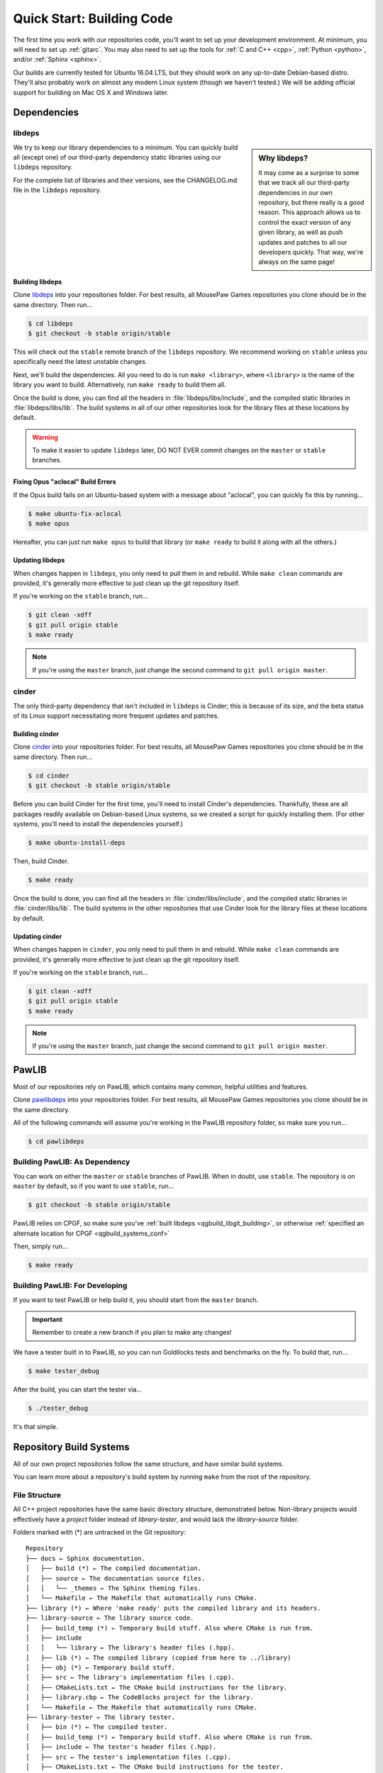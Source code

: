 Quick Start: Building Code
#####################################

The first time you work with our repositories code, you'll want to set up your development
environment. At minimum, you will need to set up :ref:`gitarc`. You may also
need to set up the tools for :ref:`C and C++ <cpp>`, :ref:`Python <python>`,
and/or :ref:`Sphinx <sphinx>`.

Our builds are currently tested for Ubuntu 16.04 LTS, but they should work on
any up-to-date Debian-based distro. They'll also probably work on almost
any modern Linux system (though we haven't tested.) We will be adding official
support for building on Mac OS X and Windows later.

Dependencies
====================================

.. _qgbuild_libgit:

libdeps
------------------------------------

..  sidebar:: Why libdeps?

    It may come as a surprise to some that we track all our third-party dependencies in
    our own repository, but there really is a good reason. This approach allows us to
    control the exact version of any given library, as well as push updates and patches
    to all our developers quickly. That way, we're always on the same page!

We try to keep our library dependencies to a minimum. You can quickly build all (except one)
of our third-party dependency static libraries using our ``libdeps`` repository.

For the complete list of libraries and their versions, see the CHANGELOG.md file in the
``libdeps`` repository.

.. _qgbuild_libgit_building:

Building libdeps
^^^^^^^^^^^^^^^^^^^^^^^^^^^^^^^^^^^^^

Clone `libdeps <https://phabricator.mousepawmedia.net/source/libdeps/>`_ into your
repositories folder. For best results, all MousePaw Games repositories you clone should
be in the same directory. Then run...

..  code-block:: bash

    $ cd libdeps
    $ git checkout -b stable origin/stable

This will check out the ``stable`` remote branch of the ``libdeps`` repository. We recommend
working on ``stable`` unless you specifically need the latest unstable changes.

Next, we'll build the dependencies. All you need to do is run ``make <library>``, where
``<library>`` is the name of the library you want to build. Alternatively, run ``make ready``
to build them all.

Once the build is done, you can find all the headers in :file:`libdeps/libs/include`, and the
compiled static libraries in :file:`libdeps/libs/lib`. The build systems in all of our other
repositories look for the library files at these locations by default.

..  WARNING:: To make it easier to update ``libdeps`` later, DO NOT EVER commit changes on the
    ``master`` or ``stable`` branches.

.. _qgbuild_libgit_aclocal:

Fixing Opus "aclocal" Build Errors
^^^^^^^^^^^^^^^^^^^^^^^^^^^^^^^^^^^^^^^^^^^

If the Opus build fails on an Ubuntu-based system with a message about "aclocal", you
can quickly fix this by running...

..  code-block:: bash

    $ make ubuntu-fix-aclocal
    $ make opus

Hereafter, you can just run ``make opus`` to build that library (or ``make ready`` to build
it along with all the others.)

.. _qgbuild_libgit_updating:

Updating libdeps
^^^^^^^^^^^^^^^^^^^^^^^^^^^^^^^^^^^

When changes happen in ``libdeps``, you only need to pull them in and rebuild. While ``make clean``
commands are provided, it's generally more effective to just clean up the git repository itself.

If you're working on the ``stable`` branch, run...

..  code-block:: bash

    $ git clean -xdff
    $ git pull origin stable
    $ make ready

..  NOTE:: If you're using the ``master`` branch, just change the second command to
    ``git pull origin master``.

.. _qgbuild_cindergit:

cinder
---------------------------------------

The only third-party dependency that isn't included in ``libdeps`` is Cinder; this is because of
its size, and the beta status of its Linux support necessitating more frequent updates and
patches.

.. _qgbuild_cindergit_building:

Building cinder
^^^^^^^^^^^^^^^^^^^^^^^^^^^^^^^^^^^^^^^^

Clone `cinder <https://phabricator.mousepawmedia.net/source/cinder/>`_ into your
repositories folder. For best results, all MousePaw Games repositories you clone should
be in the same directory. Then run...

..  code-block:: bash

    $ cd cinder
    $ git checkout -b stable origin/stable

Before you can build Cinder for the first time, you'll need to install Cinder's dependencies.
Thankfully, these are all packages readily available on Debian-based Linux systems, so we
created a script for quickly installing them. (For other systems, you'll need to install the
dependencies yourself.)

..  code-block:: bash

    $ make ubuntu-install-deps

Then, build Cinder.

..  code-block:: bash

    $ make ready

Once the build is done, you can find all the headers in :file:`cinder/libs/include`, and the
compiled static libraries in :file:`cinder/libs/lib`. The build systems in the other
repositories that use Cinder look for the library files at these locations by default.

.. _qgbuild_cindergit_updating:

Updating cinder
^^^^^^^^^^^^^^^^^^^^^^^^^^^^^^^^^^^

When changes happen in ``cinder``, you only need to pull them in and rebuild.
While ``make clean`` commands are provided, it's generally more effective to just clean up
the git repository itself.

If you're working on the ``stable`` branch, run...

..  code-block:: bash

    $ git clean -xdff
    $ git pull origin stable
    $ make ready

..  NOTE:: If you're using the ``master`` branch, just change the second command to
    ``git pull origin master``.

.. _qgbuild_pawlib:

PawLIB
======================================

Most of our repositories rely on PawLIB, which contains many common, helpful utilities and
features.

Clone `pawlibdeps <https://phabricator.mousepawmedia.net/source/pawlibdeps/>`_ into your
repositories folder. For best results, all MousePaw Games repositories you clone should
be in the same directory.

All of the following commands will assume you're working in the PawLIB repository folder,
so make sure you run...

..  code-block:: bash

    $ cd pawlibdeps

.. _qgbuild_pawlib_buildingdep:

Building PawLIB: As Dependency
-------------------------------------

You can work on either the ``master`` or ``stable`` branches of PawLIB. When in doubt, use
``stable``. The repository is on ``master`` by default, so if you want to use ``stable``,
run...

..  code-block:: bash

    $ git checkout -b stable origin/stable

PawLIB relies on CPGF, so make sure you've :ref:`built libdeps <qgbuild_libgit_building>`,
or otherwise :ref:`specified an alternate location for CPGF <qgbuild_systems_conf>`

Then, simply run...

..  code-block:: bash

    $ make ready

.. _qgbuild_pawlib_buildingdev:

Building PawLIB: For Developing
-----------------------------------------

If you want to test PawLIB or help build it, you should start from the ``master`` branch.

..  IMPORTANT:: Remember to create a new branch if you plan to make any changes!

We have a tester built in to PawLIB, so you can run Goldilocks tests and benchmarks on the
fly. To build that, run...

..  code-block:: bash

    $ make tester_debug

After the build, you can start the tester via...

..  code-block:: bash

    $ ./tester_debug

It's that simple.

.. _qgbuild_systems:

Repository Build Systems
=====================================

All of our own project repositories follow the same structure, and have similar build systems.

You can learn more about a repository's build system by running ``make`` from the root of the
repository.

.. _qgbuild_systems_conf:

File Structure
---------------------------------------

All C++ project repositories have the same basic directory structure,
demonstrated below. Non-library projects would effectively have a `project`
folder instead of `library-tester`, and would lack the `library-source`
folder.

Folders marked with (*) are untracked in the Git repository::

    Repository
    ├── docs ← Sphinx documentation.
    │   ├── build (*) ← The compiled documentation.
    │   ├── source ← The documentation source files.
    │   │   └── _themes ← The Sphinx theming files.
    │   └── Makefile ← The Makefile that automatically runs CMake.
    ├── library (*) ← Where 'make ready' puts the compiled library and its headers.
    ├── library-source ← The library source code.
    │   ├── build_temp (*) ← Temporary build stuff. Also where CMake is run from.
    │   ├── include
    │   │   └── library ← The library's header files (.hpp).
    │   ├── lib (*) ← The compiled library (copied from here to ../library)
    │   ├── obj (*) ← Temporary build stuff.
    │   ├── src ← The library's implementation files (.cpp).
    │   ├── CMakeLists.txt ← The CMake build instructions for the library.
    │   ├── library.cbp ← The CodeBlocks project for the library.
    │   └── Makefile ← The Makefile that automatically runs CMake.
    ├── library-tester ← The library tester.
    │   ├── bin (*) ← The compiled tester.
    │   ├── build_temp (*) ← Temporary build stuff. Also where CMake is run from.
    │   ├── include ← The tester's header files (.hpp).
    │   ├── src ← The tester's implementation files (.cpp).
    │   ├── CMakeLists.txt ← The CMake build instructions for the tester.
    │   ├── library-tester.cbp ← The CodeBlocks project for the tester.
    │   └── Makefile ← The Makefile that automatically runs CMake.
    ├── .arcconfig ← Configuration for Phabricator Arcanist.
    ├── .arclint ← Configuration for Arcanist linters.
    ├── .gitignore ← Untracks temporary build stuff and other cruft.
    ├── build.config.txt ← The template configuration file.
    ├── BUILDING.md ← User instructions for building.
    ├── CHANGELOG.md ← The list of versions and their changes.
    ├── default.config ← The default configuration file.
    ├── LICENSE.md ← The project's license.
    ├── Makefile ← The project's master Makefile.
    └── README.md ← The README file.

Adding New Files
---------------------------------------

..  sidebar:: What's with the extra folder in ``include/``?

    It may seem redundant to have a ``project/`` folder in ``include/``,
    but it actually makes for cleaner code. Imagine you're importing
    ``magic.hpp`` from LibA, and ``somemagic.hpp`` from LibB in the same
    file. Which is from where?

    Because of that odd-looking folder structure, we get imports that
    look like this...

    ..  code-block:: c++

        #include <liba/magic.hpp>
        #include <libb/somemagic.hpp>

To add a new file to a project build, you need to edit that project's
``CMakeLists.txt`` file. Look for the ``add_library`` or ``add_executable``
section, where all the project files are listed. Add your file paths
(relative to the location of ``CMakeLists.txt``) to that list.

For example, some project's ``add_executable`` command might look like this::

    add_executable(${TARGET_NAME}
        include/someproject/classA.hpp
        include/someproject/classB.hpp
        include/someproject/classC.hpp

        main.cpp
        src/classA.cpp
        src/classB.cpp
        src/classC.cpp
    )

..  NOTE:: Please be sure to list files in alphabetical order, in two groups:
    header files and source files. Keep this section clean!

Switching Dependency Locations
---------------------------------------

..  sidebar:: A Note About Static Library Link Order

    Although you're not likely to have to add static library dependencies
    to a project yourself, if you do, watch the order!

    Imagine you're working on project C, which relies on libraries A and B.
    Library B *also* relies on library A. Project C should link against library
    B first, and THEN library A.

    For more information, see `StackOverflow: Nested Static Libraries and a Spooky Bug <https://stackoverflow.com/questions/42323262/nested-static-linked-libraries-and-a-spooky-bug>`_.

Although our build systems are pre-configured to use :ref:`libdeps <qgbuild_libgit>`,
:ref:`cinder <qgbuild_cindergit>`, and so forth, you can override this behavior.

In the root of the repository you're building, open :file:`build.config.txt`
in that directory, and save it with another name ending in ``.config``. Then, modify the file
following the instructions to specify alternative paths to the dependency libraries.

..  IMPORTANT:: You **must** save the ``.config`` file in the root of the repository.
    All levels of the build system will look for it there.

Finally, tell the build system to use your new config file, using the ``CONFIG=<filename>``
argument on the ``make`` command, where ``<filename>`` is the name of the config file
(without the ``.conf`` extension). For example, if the name of the config file was
:file:`mybuild.conf`, then we would include the argument ``CONFIG=mybuild`` on our ``make``
command.

.. _qgbuild_systems_san:

Using Sanitizers
---------------------------------------

If you're compiling with Clang/LLVM, you can use the sanitizers in any of our projects. Simply
include the ``SAN=<sanitizer>`` argument, where ``<sanitizer>`` is one of the Clang sanitizers.

* ``SAN=address`` compiles with AddressSanitizer.

* ``SAN=leak`` compiles with LeakSanitizer (which is also part of AddressSanitizer).

* ``SAN=memory`` compiles with MemorySanitizer.

* ``SAN=thread`` compiles with ThreadSanitizer.

* ``SAN=undefined`` compiles with UndefinedBehaviorSanitizer.

If you're not using Clang, this argument will be ignored.

.. _qgbuild_systems_arch:

32/64-Bit Architecture
----------------------------------------

If your system is configured for cross-compiling, you can ask the compiler to build for
an x86 (32-bit) or x64 (64-bit) system by including the ``ARCH=32`` or ``ARCH=64`` arguments,
respectively.

..  WARNING:: Our dependency libraries (``libdeps`` and ``cinder``) are not currently
    configured to switch architectures. You will need to manually compile these and point
    to them using a ``.config`` file.
